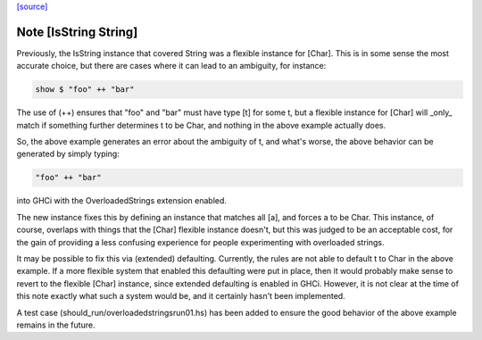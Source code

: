`[source] <https://gitlab.haskell.org/ghc/ghc/tree/master/libraries/base/Data/String.hs>`_

Note [IsString String]
~~~~~~~~~~~~~~~~~~~~~~~~~
Previously, the IsString instance that covered String was a flexible
instance for [Char]. This is in some sense the most accurate choice,
but there are cases where it can lead to an ambiguity, for instance:

.. code-block:: haskell

  show $ "foo" ++ "bar"

The use of (++) ensures that "foo" and "bar" must have type [t] for
some t, but a flexible instance for [Char] will _only_ match if
something further determines t to be Char, and nothing in the above
example actually does.

So, the above example generates an error about the ambiguity of t,
and what's worse, the above behavior can be generated by simply
typing:

.. code-block:: haskell

   "foo" ++ "bar"

into GHCi with the OverloadedStrings extension enabled.

The new instance fixes this by defining an instance that matches all
[a], and forces a to be Char. This instance, of course, overlaps
with things that the [Char] flexible instance doesn't, but this was
judged to be an acceptable cost, for the gain of providing a less
confusing experience for people experimenting with overloaded strings.

It may be possible to fix this via (extended) defaulting. Currently,
the rules are not able to default t to Char in the above example. If
a more flexible system that enabled this defaulting were put in place,
then it would probably make sense to revert to the flexible [Char]
instance, since extended defaulting is enabled in GHCi. However, it
is not clear at the time of this note exactly what such a system
would be, and it certainly hasn't been implemented.

A test case (should_run/overloadedstringsrun01.hs) has been added to
ensure the good behavior of the above example remains in the future.

